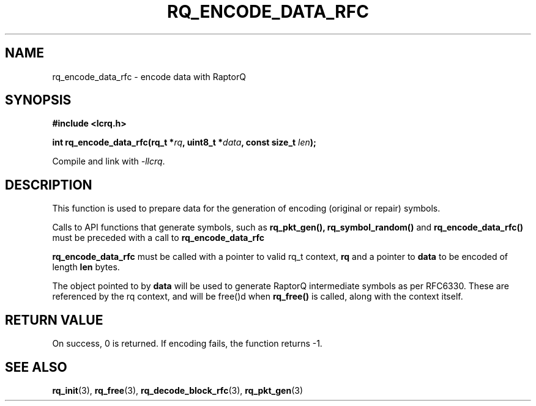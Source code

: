 .TH RQ_ENCODE_DATA_RFC 3 2022-07-07 "LCRQ" "Librecast Programmer's Manual"
.SH NAME
rq_encode_data_rfc \- encode data with RaptorQ
.SH SYNOPSIS
.nf
.B #include <lcrq.h>
.PP
.BI "int rq_encode_data_rfc(rq_t *" rq ", uint8_t *" data ", const size_t " len ");"
.fi
.PP
Compile and link with \fI\-llcrq\fP.
.SH DESCRIPTION
This function is used to prepare data for the generation of encoding
(original or repair) symbols.
.PP
Calls to API functions that generate symbols, such as
.B rq_pkt_gen(),
.B rq_symbol_random()
and
.B rq_encode_data_rfc()
must be preceded with a call to
.B rq_encode_data_rfc
.
.PP
.B rq_encode_data_rfc
must be called with a pointer to valid rq_t context,
.B rq
and a pointer to
.B data
to be encoded of length
.B len
bytes.
.PP
The object pointed to by
.B data
will be used to generate RaptorQ intermediate symbols as per RFC6330. These are
referenced by the rq context, and will be free()d when
.B rq_free()
is called, along with the context itself.
.PP
.SH RETURN VALUE
On success, 0 is returned.
If encoding fails, the function returns -1.
.SH SEE ALSO
.BR rq_init (3),
.BR rq_free (3),
.BR rq_decode_block_rfc (3),
.BR rq_pkt_gen (3)
